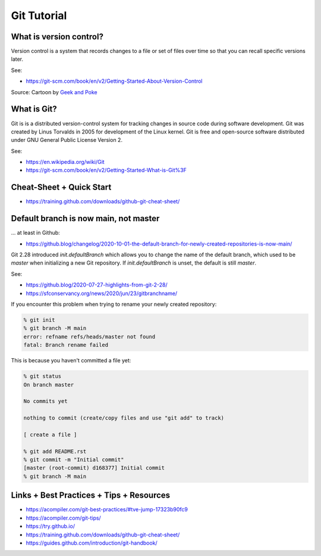 Git Tutorial
============

What is version control?
~~~~~~~~~~~~~~~~~~~~~~~~

Version control is a system that records changes to a file or set of files over time so that you can recall specific versions later.

See:

* https://git-scm.com/book/en/v2/Getting-Started-About-Version-Control

.. image:: img/6a00d8341d3df553ef017c330f2ae8970b-pi.jpeg
  :width: 600

Source: Cartoon by `Geek and Poke <http://geek-and-poke.com/?offset=1352247302000>`_

What is Git?
~~~~~~~~~~~~

Git is is a distributed version-control system for tracking changes in source code during software development.
Git was created by Linus Torvalds in 2005 for development of the Linux kernel.
Git is free and open-source software distributed under GNU General Public License Version 2.

See:

* https://en.wikipedia.org/wiki/Git
* https://git-scm.com/book/en/v2/Getting-Started-What-is-Git%3F

Cheat-Sheet + Quick Start
~~~~~~~~~~~~~~~~~~~~~~~~~

* https://training.github.com/downloads/github-git-cheat-sheet/

Default branch is now main, not master
~~~~~~~~~~~~~~~~~~~~~~~~~~~~~~~~~~~~~~

... at least in Github:

* https://github.blog/changelog/2020-10-01-the-default-branch-for-newly-created-repositories-is-now-main/

Git 2.28 introduced `init.defaultBranch` which allows you to change the name of the default branch,
which used to be `master` when initializing a new Git repository.
If `init.defaultBranch` is unset, the default is still `master`.

See:

* https://github.blog/2020-07-27-highlights-from-git-2-28/
* https://sfconservancy.org/news/2020/jun/23/gitbranchname/

If you encounter this problem when trying to rename your newly created repository:

.. code-block:: console

  % git init
  % git branch -M main
  error: refname refs/heads/master not found
  fatal: Branch rename failed

This is because you haven't committed a file yet:

.. code-block:: console

  % git status
  On branch master

  No commits yet

  nothing to commit (create/copy files and use "git add" to track)

  [ create a file ]

  % git add README.rst
  % git commit -m "Initial commit"
  [master (root-commit) d168377] Initial commit
  % git branch -M main

Links + Best Practices + Tips + Resources
~~~~~~~~~~~~~~~~~~~~~~~~~~~~~~~~~~~~~~~~~

* https://acompiler.com/git-best-practices/#tve-jump-17323b90fc9
* https://acompiler.com/git-tips/
* https://try.github.io/
* https://training.github.com/downloads/github-git-cheat-sheet/
* https://guides.github.com/introduction/git-handbook/
